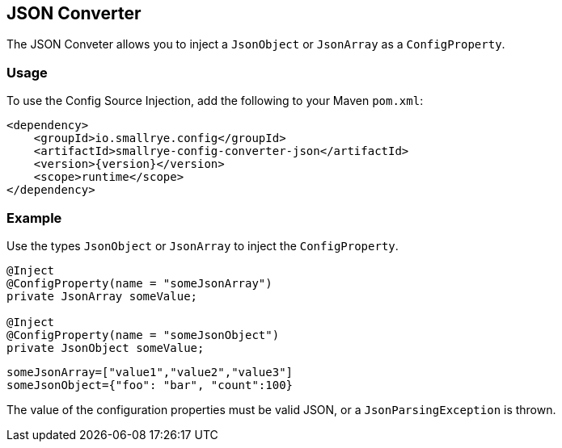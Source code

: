 [[json-converter]]
== JSON Converter

The JSON Conveter allows you to inject a `JsonObject` or `JsonArray` as a `ConfigProperty`.

=== Usage

To use the Config Source Injection, add the following to your Maven `pom.xml`:

[source,xml,subs="verbatim,attributes"]
----
<dependency>
    <groupId>io.smallrye.config</groupId>
    <artifactId>smallrye-config-converter-json</artifactId>
    <version>{version}</version>
    <scope>runtime</scope>
</dependency>
----

=== Example

Use the types `JsonObject` or `JsonArray` to inject the `ConfigProperty`.

[source,java]
----
@Inject
@ConfigProperty(name = "someJsonArray")
private JsonArray someValue;

@Inject
@ConfigProperty(name = "someJsonObject")
private JsonObject someValue;
----

[source,properties]
----
someJsonArray=["value1","value2","value3"]
someJsonObject={"foo": "bar", "count":100}
----

The value of the configuration properties must be valid JSON, or a `JsonParsingException` is thrown.
